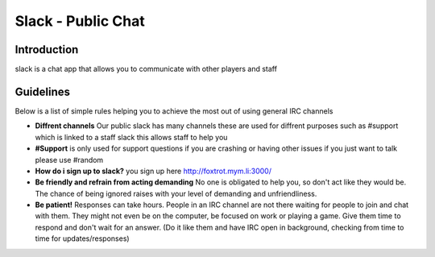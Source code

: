 +++++++++++++++++
Slack - Public Chat
+++++++++++++++++

Introduction
============
.. what is slack::
slack is a chat app that allows you to communicate with other players and staff


Guidelines
==========

Below is a list of simple rules helping you to achieve the most out of using general IRC channels

- **Diffrent channels** Our public slack has many channels these are used for diffrent purposes such as #support which is linked to a staff slack this allows staff to help you
- **#Support** is only used for support questions if you are crashing or having other issues if you just want to talk please use #random
- **How do i sign up to slack?** you sign up here http://foxtrot.mym.li:3000/
- **Be friendly and refrain from acting demanding** No one is obligated to help you, so don't act like they would be. The chance of being ignored raises with your level of demanding and unfriendliness.
- **Be patient!** Responses can take hours. People in an IRC channel are not there waiting for people to join and chat with them. They might not even be on the computer, be focused on work or playing a game. Give them time to respond and don't wait for an answer. (Do it like them and have IRC open in background, checking from time to time for updates/responses)
